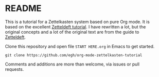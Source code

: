 * README

This is a tutorial for a Zettelkasten system based on pure Org mode. It is based on the excellent [[https://github.com/EFLS/zd-tutorial][Zetteldeft tutorial]]. I have rewritten a lot, but the original concepts and a lot of the original text are from the guide to [[https://github.com/EFLS/zetteldeft][Zetteldeft]].

Clone this repository and open file =START HERE.org= in Emacs to get started.

#+begin_src
git clone https://github.com/egh/org-mode-zettelkasten-tutorial
#+end_src

Comments and additions are more than welcome, via issues or pull requests.
